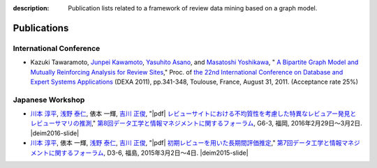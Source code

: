 :description: Publication lists related to a framework of review data mining based on a graph model.

Publications
==============
.. raw:: html

   <div class="addthis_inline_share_toolbox"></div>


International Conference
--------------------------
* Kazuki Tawaramoto, `Junpei Kawamoto`_, `Yasuhito Asano`_, and `Masatoshi Yoshikawa`_,
  "|springer| `A Bipartite Graph Model and Mutually Reinforcing Analysis for Review Sites <http://www.anrdoezrs.net/links/8186671/type/dlg/http://link.springer.com/chapter/10.1007%2F978-3-642-23088-2_25>`_,"
  Proc. of `the 22nd International Conference on Database and Expert Systems Applications <http://www.dexa.org/>`_ (DEXA 2011),
  pp.341-348, Toulouse, France, August 31, 2011. (Acceptance rate 25%)


Japanese Workshop
-------------------
* `川本 淳平`_, `浅野 泰仁`_, 俵本 一輝, `吉川 正俊`_,
  "|pdf| `レビューサイトにおける不均質性を考慮した特異なレビュアー発見とレビューサマリの推測 <http://db-event.jpn.org/deim2016/papers/357.pdf>`_,"
  `第8回データ工学と情報マネジメントに関するフォーラム <http://db-event.jpn.org/deim2016>`_,
  G6-3, 福岡, 2016年2月29日～3月2日. |deim2016-slide|
* `川本 淳平`_, 俵本 一輝, `浅野 泰仁`_, `吉川 正俊`_,
  "|pdf| `初期レビューを用いた長期間評価推定 <http://db-event.jpn.org/deim2015/paper/253.pdf>`_,"
  `第7回データ工学と情報マネジメントに関するフォーラム <http://db-event.jpn.org/deim2015>`_,
  D3-6, 福島, 2015年3月2日～4日. |deim2015-slide|


.. _Junpei Kawamoto: https://www.jkawamoto.info
.. _Yasuhito Asano: http://www.iedu.i.kyoto-u.ac.jp/intro/member/asano
.. _Masatoshi Yoshikawa: http://www.db.soc.i.kyoto-u.ac.jp/~yoshikawa/
.. _川本 淳平: https://www.jkawamoto.info
.. _浅野 泰仁: http://www.iedu.i.kyoto-u.ac.jp/intro/member/asano
.. _吉川 正俊: http://www.db.soc.i.kyoto-u.ac.jp/~yoshikawa/

.. |springer| image:: img/springer.png

.. |pdf| raw:: html

   <i class="fa fa-file-pdf-o" aria-hidden="true"></i>

.. |deim2016-slide| raw:: html

   <a href="http://www.slideshare.net/jkawamoto/ss-59672505">
    <i class="fa fa-slideshare" aria-hidden="true"></i>
   </a>

.. |deim2015-slide| raw:: html

  <a href="http://www.slideshare.net/jkawamoto/deim2015-45470497">
   <i class="fa fa-slideshare" aria-hidden="true"></i>
  </a>
